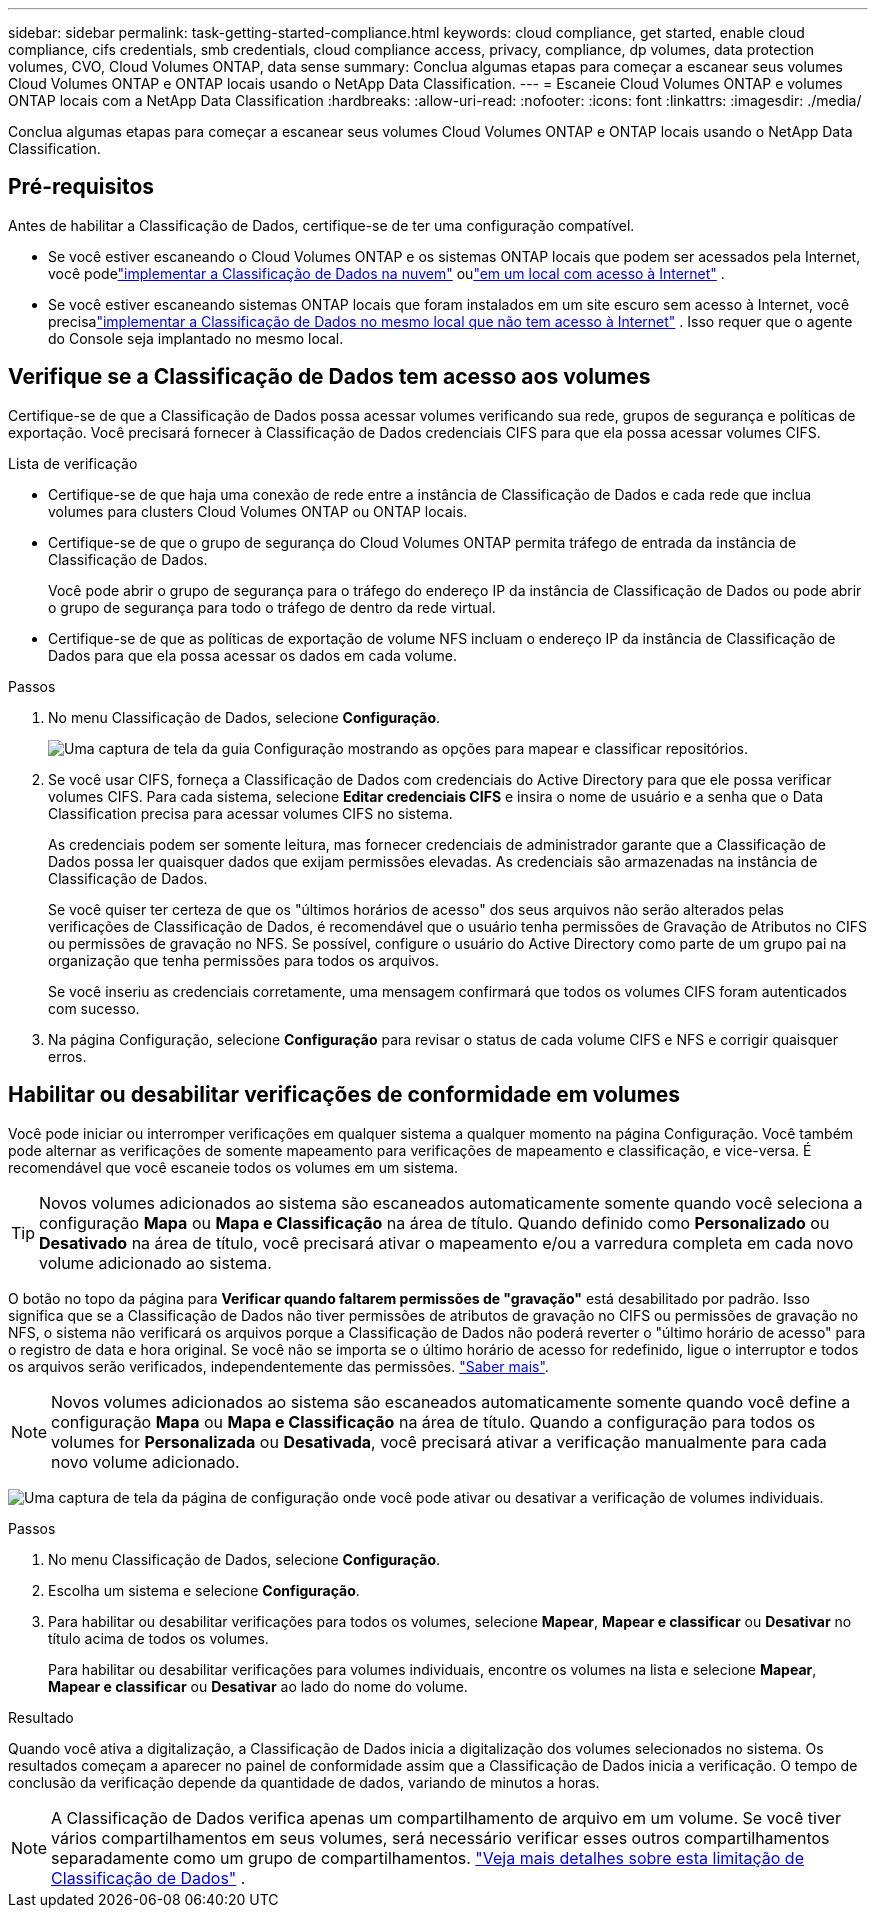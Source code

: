 ---
sidebar: sidebar 
permalink: task-getting-started-compliance.html 
keywords: cloud compliance, get started, enable cloud compliance, cifs credentials, smb credentials, cloud compliance access, privacy, compliance, dp volumes, data protection volumes, CVO, Cloud Volumes ONTAP, data sense 
summary: Conclua algumas etapas para começar a escanear seus volumes Cloud Volumes ONTAP e ONTAP locais usando o NetApp Data Classification. 
---
= Escaneie Cloud Volumes ONTAP e volumes ONTAP locais com a NetApp Data Classification
:hardbreaks:
:allow-uri-read: 
:nofooter: 
:icons: font
:linkattrs: 
:imagesdir: ./media/


[role="lead"]
Conclua algumas etapas para começar a escanear seus volumes Cloud Volumes ONTAP e ONTAP locais usando o NetApp Data Classification.



== Pré-requisitos

Antes de habilitar a Classificação de Dados, certifique-se de ter uma configuração compatível.

* Se você estiver escaneando o Cloud Volumes ONTAP e os sistemas ONTAP locais que podem ser acessados ​​pela Internet, você podelink:task-deploy-cloud-compliance.html["implementar a Classificação de Dados na nuvem"] oulink:task-deploy-compliance-onprem.html["em um local com acesso à Internet"] .
* Se você estiver escaneando sistemas ONTAP locais que foram instalados em um site escuro sem acesso à Internet, você precisalink:task-deploy-compliance-dark-site.html["implementar a Classificação de Dados no mesmo local que não tem acesso à Internet"] .  Isso requer que o agente do Console seja implantado no mesmo local.




== Verifique se a Classificação de Dados tem acesso aos volumes

Certifique-se de que a Classificação de Dados possa acessar volumes verificando sua rede, grupos de segurança e políticas de exportação.  Você precisará fornecer à Classificação de Dados credenciais CIFS para que ela possa acessar volumes CIFS.

.Lista de verificação
* Certifique-se de que haja uma conexão de rede entre a instância de Classificação de Dados e cada rede que inclua volumes para clusters Cloud Volumes ONTAP ou ONTAP locais.
* Certifique-se de que o grupo de segurança do Cloud Volumes ONTAP permita tráfego de entrada da instância de Classificação de Dados.
+
Você pode abrir o grupo de segurança para o tráfego do endereço IP da instância de Classificação de Dados ou pode abrir o grupo de segurança para todo o tráfego de dentro da rede virtual.

* Certifique-se de que as políticas de exportação de volume NFS incluam o endereço IP da instância de Classificação de Dados para que ela possa acessar os dados em cada volume.


.Passos
. No menu Classificação de Dados, selecione *Configuração*.
+
image:screen-cl-config-cvo-map-options.png["Uma captura de tela da guia Configuração mostrando as opções para mapear e classificar repositórios."]

. Se você usar CIFS, forneça a Classificação de Dados com credenciais do Active Directory para que ele possa verificar volumes CIFS. Para cada sistema, selecione *Editar credenciais CIFS* e insira o nome de usuário e a senha que o Data Classification precisa para acessar volumes CIFS no sistema.
+
As credenciais podem ser somente leitura, mas fornecer credenciais de administrador garante que a Classificação de Dados possa ler quaisquer dados que exijam permissões elevadas.  As credenciais são armazenadas na instância de Classificação de Dados.

+
Se você quiser ter certeza de que os "últimos horários de acesso" dos seus arquivos não serão alterados pelas verificações de Classificação de Dados, é recomendável que o usuário tenha permissões de Gravação de Atributos no CIFS ou permissões de gravação no NFS. Se possível, configure o usuário do Active Directory como parte de um grupo pai na organização que tenha permissões para todos os arquivos.

+
Se você inseriu as credenciais corretamente, uma mensagem confirmará que todos os volumes CIFS foram autenticados com sucesso.

. Na página Configuração, selecione *Configuração* para revisar o status de cada volume CIFS e NFS e corrigir quaisquer erros.




== Habilitar ou desabilitar verificações de conformidade em volumes

Você pode iniciar ou interromper verificações em qualquer sistema a qualquer momento na página Configuração.  Você também pode alternar as verificações de somente mapeamento para verificações de mapeamento e classificação, e vice-versa.  É recomendável que você escaneie todos os volumes em um sistema.


TIP: Novos volumes adicionados ao sistema são escaneados automaticamente somente quando você seleciona a configuração *Mapa* ou *Mapa e Classificação* na área de título. Quando definido como *Personalizado* ou *Desativado* na área de título, você precisará ativar o mapeamento e/ou a varredura completa em cada novo volume adicionado ao sistema.

O botão no topo da página para *Verificar quando faltarem permissões de "gravação"* está desabilitado por padrão. Isso significa que se a Classificação de Dados não tiver permissões de atributos de gravação no CIFS ou permissões de gravação no NFS, o sistema não verificará os arquivos porque a Classificação de Dados não poderá reverter o "último horário de acesso" para o registro de data e hora original. Se você não se importa se o último horário de acesso for redefinido, ligue o interruptor e todos os arquivos serão verificados, independentemente das permissões. link:reference-collected-metadata.html#last-access-time-timestamp["Saber mais"^].


NOTE: Novos volumes adicionados ao sistema são escaneados automaticamente somente quando você define a configuração *Mapa* ou *Mapa e Classificação* na área de título. Quando a configuração para todos os volumes for *Personalizada* ou *Desativada*, você precisará ativar a verificação manualmente para cada novo volume adicionado.

image:screenshot_volume_compliance_selection.png["Uma captura de tela da página de configuração onde você pode ativar ou desativar a verificação de volumes individuais."]

.Passos
. No menu Classificação de Dados, selecione *Configuração*.
. Escolha um sistema e selecione *Configuração*.
. Para habilitar ou desabilitar verificações para todos os volumes, selecione **Mapear**, **Mapear e classificar** ou **Desativar** no título acima de todos os volumes.
+
Para habilitar ou desabilitar verificações para volumes individuais, encontre os volumes na lista e selecione **Mapear**, **Mapear e classificar** ou **Desativar** ao lado do nome do volume.



.Resultado
Quando você ativa a digitalização, a Classificação de Dados inicia a digitalização dos volumes selecionados no sistema. Os resultados começam a aparecer no painel de conformidade assim que a Classificação de Dados inicia a verificação.  O tempo de conclusão da verificação depende da quantidade de dados, variando de minutos a horas.


NOTE: A Classificação de Dados verifica apenas um compartilhamento de arquivo em um volume.  Se você tiver vários compartilhamentos em seus volumes, será necessário verificar esses outros compartilhamentos separadamente como um grupo de compartilhamentos. link:reference-limitations.html#data-classification-scans-only-one-share-under-a-volume["Veja mais detalhes sobre esta limitação de Classificação de Dados"^] .
